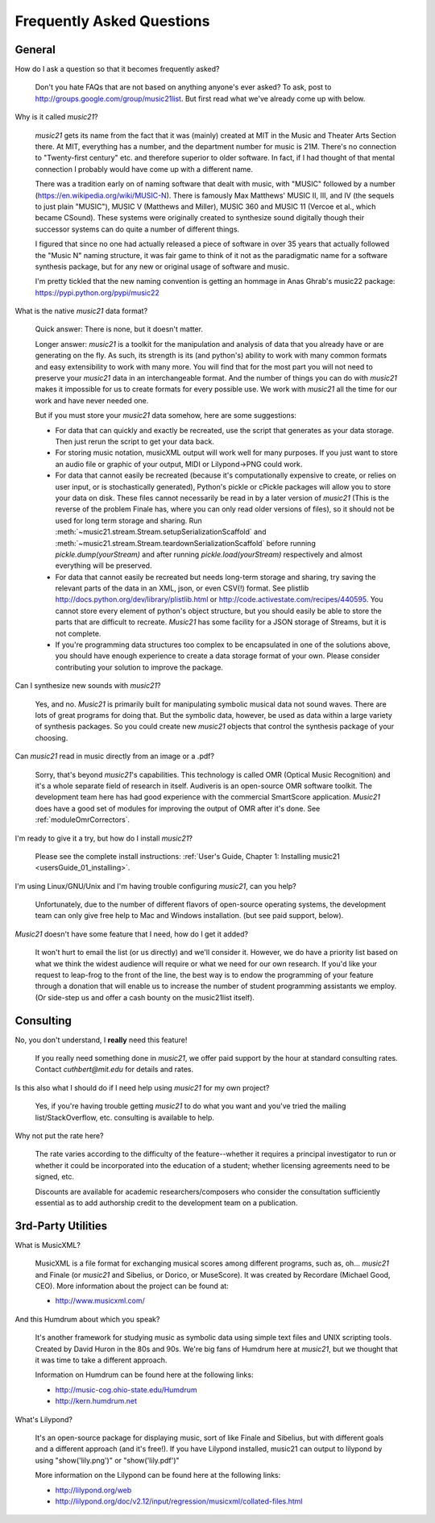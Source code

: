.. _faq:

Frequently Asked Questions
==========================

General
-----------

How do I ask a question so that it becomes frequently asked?

    Don't you hate FAQs that are not based on anything anyone's ever asked?  
    To ask, post to http://groups.google.com/group/music21list.  
    But first read what we've already come up with below.

Why is it called `music21`?

    `music21` gets its name from the fact that it was (mainly) created at
    MIT in the Music and Theater Arts Section there.  At MIT, everything
    has a number, and the department number for music is 21M.  There's
    no connection to "Twenty-first century" etc. and therefore superior
    to older software. In fact, if I had thought of that mental connection 
    I probably would have come up with a different name.
    
    There was a tradition early on of naming software that dealt with
    music, with "MUSIC" followed by a number (https://en.wikipedia.org/wiki/MUSIC-N).      
    There is famously Max Matthews'
    MUSIC II, III, and IV (the sequels to just plain "MUSIC"), 
    MUSIC V (Matthews and Miller),
    MUSIC 360 and MUSIC 11 (Vercoe et al., which became CSound).  
    These systems were originally created to synthesize sound digitally
    though their successor systems can do quite a number of different things.
    
    I figured that since no one had actually released a piece of software
    in over 35 years that actually followed the "Music N" naming structure,
    it was fair game to think of it not as the paradigmatic name for a
    software synthesis package, but for any new or original usage of software
    and music.  
    
    I'm pretty tickled that the new naming convention is getting an hommage
    in Anas Ghrab's music22 package: https://pypi.python.org/pypi/music22
    
    
What is the native `music21` data format?

    Quick answer: There is none, but it doesn't matter.

    Longer answer: `music21` is a toolkit for the manipulation and analysis of data 
    that you already have or are generating on the fly. As such, its strength is its (and python's) 
    ability to work with many common formats and easy extensibility to work with many more. 
    You will find that for the most part you will not need to preserve your 
    `music21` data in an interchangeable format. And the number of things you can do 
    with `music21` makes it impossible for us to create formats for every possible use. 
    We work with `music21` all the time for our work and have never needed one.
    
    But if you must store your `music21` data somehow, here are some suggestions:
    
    * For data that can quickly and exactly be recreated, 
      use the script that generates as your data storage.  
      Then just rerun the script to get your data back.

    * For storing music notation, musicXML output will work well for many purposes. 
      If you just want to store an 
      audio file or graphic of your output, MIDI or Lilypond->PNG could work.

    * For data that cannot easily be recreated (because it's computationally expensive to create, or 
      relies on user input, or is stochastically generated), 
      Python's pickle or cPickle packages will allow you 
      to store your data on disk.  These files cannot necessarily 
      be read in by a later version of `music21` 
      (This is the reverse of the problem Finale has, 
      where you can only read older versions of files), so it 
      should not be used for long term storage and sharing.  
      Run :meth:`~music21.stream.Stream.setupSerializationScaffold` and
      :meth:`~music21.stream.Stream.teardownSerializationScaffold` 
      before running `pickle.dump(yourStream)` and
      after running `pickle.load(yourStream)` 
      respectively and almost everything will be preserved. 

    * For data that cannot easily be recreated but needs long-term storage and sharing, 
      try saving the relevant 
      parts of the data in an XML, json, or even CSV(!) format. 
      See plistlib http://docs.python.org/dev/library/plistlib.html 
      or http://code.activestate.com/recipes/440595. You cannot store every 
      element of python's object structure, 
      but you should easily be able to store the parts that are difficult to recreate. 
      `Music21` has some facility for a JSON storage of Streams, but it is not complete.

    * If you're programming data structures too complex to be encapsulated 
      in one of the solutions above, 
      you should have enough experience to create a data storage format of your own. 
      Please consider contributing 
      your solution to improve the package.

Can I synthesize new sounds with `music21`?

    Yes, and no.  `Music21` is primarily built for manipulating symbolic 
    musical data not sound waves.  There are lots of great programs for
    doing that.  But the symbolic data, however, be used as data within 
    a large variety of synthesis packages. So you could create new
    `music21` objects that control the synthesis package of your choosing.   
    
Can `music21` read in music directly from an image or a .pdf?

    Sorry, that's beyond `music21`'s capabilities. This technology
    is called OMR (Optical Music Recognition) and it's a whole separate
    field of research in itself.  Audiveris is an open-source OMR
    software toolkit.  The development team here has had good experience
    with the commercial SmartScore application.  `Music21` does have a
    good set of modules for improving the output of OMR after it's done.
    See :ref:`moduleOmrCorrectors`.
 
I'm ready to give it a try, but how do I install `music21`?

    Please see the complete install instructions: 
    :ref:`User's Guide, Chapter 1: Installing music21 <usersGuide_01_installing>`.

I'm using Linux/GNU/Unix and I'm having trouble configuring `music21`, can
you help?

    Unfortunately, due to the number of different flavors of open-source
    operating systems, the development team can only give free help to
    Mac and Windows installation. (but see paid support, below).

`Music21` doesn't have some feature that I need, how do I get it added?

    It won't hurt to email the list (or us directly) and we'll consider it.
    However, we do have a priority list based on what we think the widest
    audience will require or what we need for our own research.  If you'd
    like your request to leap-frog to the front of the line, the best way
    is to endow the programming of your feature through a donation that will
    enable us to increase the number of student programming assistants we
    employ.  (Or side-step us and offer a cash bounty on the music21list
    itself).

Consulting
----------    
No, you don't understand, I **really** need this feature!

    If you really need something done in `music21`, we offer paid support
    by the hour at standard consulting rates. Contact `cuthbert@mit.edu`
    for details and rates.
    
Is this also what I should do if I need help using `music21` for my own project?

    Yes, if you're having trouble getting `music21` to do what you want and you've
    tried the mailing list/StackOverflow, etc. consulting is available to help.
    
Why not put the rate here?

    The rate varies according to the difficulty of the feature--whether it
    requires a principal investigator to run or whether it could be incorporated
    into the education of a student; whether licensing agreements need to be signed, etc.
    
    Discounts are available for
    academic researchers/composers who consider the consultation sufficiently 
    essential as to add
    authorship credit to the development team on a publication. 


3rd-Party Utilities
--------------------

What is MusicXML?

    MusicXML is a file format for exchanging musical scores among different 
    programs, such as, oh... `music21` and Finale (or `music21` and Sibelius,
    or Dorico, or MuseScore).  
    It was created by Recordare (Michael Good, CEO). More 
    information about the project can be found at:

    * http://www.musicxml.com/

And this Humdrum about which you speak?

    It's another framework for studying music as symbolic data using 
    simple text files and UNIX scripting tools.  Created by David Huron
    in the 80s and 90s. We're big fans of Humdrum 
    here at `music21`, but we thought that it was time to take a 
    different approach. 

    Information on Humdrum can be found here at the following links:

    * http://music-cog.ohio-state.edu/Humdrum
    * http://kern.humdrum.net

What's Lilypond?

    It's an open-source package for displaying music, sort of like 
    Finale and Sibelius, but with different goals and a different 
    approach (and it's free!).  If you have Lilypond installed, 
    music21 can output to lilypond by using "show('lily.png')" or "show('lily.pdf')" 
     
    More information on the Lilypond can be found here at the following links:

    * http://lilypond.org/web
    * http://lilypond.org/doc/v2.12/input/regression/musicxml/collated-files.html
